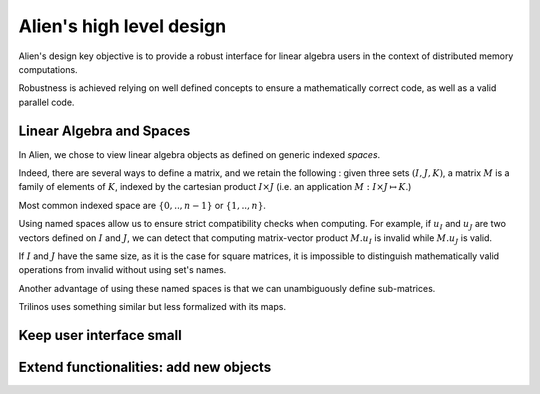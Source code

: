 .. _user_concepts:

=========================
Alien's high level design
=========================

Alien's design key objective is to provide a robust interface for linear algebra users in the context of distributed
memory computations.

Robustness is achieved relying on well defined concepts to ensure a mathematically correct code, as well as a valid
parallel code.


Linear Algebra and Spaces
=========================

In Alien, we chose to view linear algebra objects as defined on generic indexed *spaces*.


Indeed, there are several ways to define a matrix, and we retain the following :
given three sets :math:`(I,J,K)`, a matrix :math:`M` is a family of elements of :math:`K`,
indexed by the cartesian product :math:`I \times J` (i.e. an application :math:`M : I \times J \mapsto K`.)

Most common indexed space are :math:`\{0,..,n-1\}` or :math:`\{1,..,n\}`.

Using named spaces allow us to ensure strict compatibility checks when computing.
For example, if :math:`u_I` and :math:`u_J` are two vectors defined on :math:`I` and :math:`J`,
we can detect that computing matrix-vector product :math:`M . u_I` is invalid while :math:`M . u_J` is valid.

If :math:`I` and :math:`J` have the same size, as it is the case for square matrices, it is impossible to distinguish
mathematically valid operations from invalid without using set's names.

Another advantage of using these named spaces is that we can unambiguously define sub-matrices.

Trilinos uses something similar but less formalized with its maps.


Keep user interface small
=========================


Extend functionalities: add new objects
=======================================

